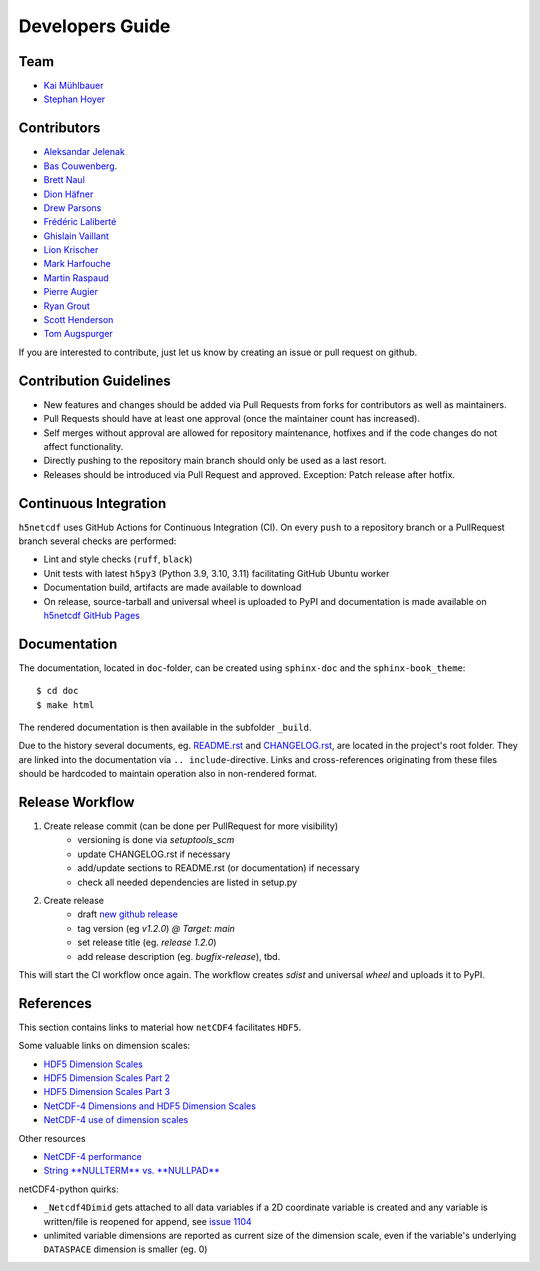 Developers Guide
================

Team
----

- `Kai Mühlbauer <https://github.com/kmuehlbauer>`_
- `Stephan Hoyer <https://github.com/shoyer>`_

Contributors
------------

- `Aleksandar Jelenak <https://github.com/ajelenak>`_
- `Bas Couwenberg <https://github.com/sebastic>`_.
- `Brett Naul <https://github.com/bnaul>`_
- `Dion Häfner <https://github.com/dionhaefner>`_
- `Drew Parsons <https://github.com/drew-parsons>`_
- `Frédéric Laliberté <https://github.com/laliberte>`_
- `Ghislain Vaillant <https://github.com/ghisvail>`_
- `Lion Krischer <https://github.com/krischer>`_
- `Mark Harfouche <https://github.com/hmaarrfk>`_
- `Martin Raspaud <https://github.com/mraspaud>`_
- `Pierre Augier <https://github.com/paugier>`_
- `Ryan Grout <https://github.com/groutr>`_
- `Scott Henderson <https://github.com/scottyhq>`_
- `Tom Augspurger <https://github.com/TomAugspurger>`_

If you are interested to contribute, just let us know by creating an issue or pull request on github.

Contribution Guidelines
-----------------------

- New features and changes should be added via Pull Requests from forks for contributors as well as maintainers.
- Pull Requests should have at least one approval (once the maintainer count has increased).
- Self merges without approval are allowed for repository maintenance, hotfixes and if the code changes do not affect functionality.
- Directly pushing to the repository main branch should only be used as a last resort.
- Releases should be introduced via Pull Request and approved. Exception: Patch release after hotfix.

Continuous Integration
----------------------

``h5netcdf`` uses GitHub Actions for Continuous Integration (CI). On every ``push`` to a repository branch
or a PullRequest branch several checks are performed:

- Lint and style checks (``ruff``, ``black``)
- Unit tests with latest ``h5py3`` (Python 3.9, 3.10, 3.11) facilitating GitHub Ubuntu worker
- Documentation build, artifacts are made available to download
- On release, source-tarball and universal wheel is uploaded to PyPI and documentation is made available
  on `h5netcdf GitHub Pages`_

.. _h5netcdf GitHub Pages: https://h5netcdf.github.io/h5netcdf

Documentation
-------------

The documentation, located in ``doc``-folder, can be created using ``sphinx-doc`` and the ``sphinx-book_theme``::

    $ cd doc
    $ make html

The rendered documentation is then available in the subfolder ``_build``.

Due to the history several documents, eg. `README.rst`_ and `CHANGELOG.rst`_, are located in the project's root folder.
They are linked into the documentation via ``.. include``-directive. Links and cross-references originating from these files
should be hardcoded to maintain operation also in non-rendered format.

.. _README.rst: https://github.com/h5netcdf/h5netcdf/blob/main/README.rst
.. _CHANGELOG.rst: https://github.com/h5netcdf/h5netcdf/blob/main/CHANGELOG.rst

Release Workflow
----------------

1. Create release commit (can be done per PullRequest for more visibility)
    * versioning is done via `setuptools_scm`
    * update CHANGELOG.rst if necessary
    * add/update sections to README.rst (or documentation) if necessary
    * check all needed dependencies are listed in setup.py
2. Create release
    * draft `new github release`_
    * tag version (eg `v1.2.0`) `@ Target: main`
    * set release title (eg. `release 1.2.0`)
    * add release description (eg. `bugfix-release`), tbd.

This will start the CI workflow once again. The workflow creates `sdist` and universal `wheel` and uploads it to PyPI.

.. _new github release: https://github.com/h5netcdf/h5netcdf/releases/new

References
----------

This section contains links to material how ``netCDF4`` facilitates ``HDF5``.

Some valuable links on dimension scales:

- `HDF5 Dimension Scales`_
- `HDF5 Dimension Scales Part 2`_
- `HDF5 Dimension Scales Part 3`_
- `NetCDF-4 Dimensions and HDF5 Dimension Scales`_
- `NetCDF-4 use of dimension scales`_

Other resources

- `NetCDF-4 performance`_
- `String **NULLTERM**  vs. **NULLPAD**`_

netCDF4-python quirks:

- ``_Netcdf4Dimid`` gets attached to all data variables if a 2D coordinate variable is created  and any variable is written/file is reopened for append, see `issue 1104`_
- unlimited variable dimensions are reported as current size of the dimension scale, even if the variable's underlying ``DATASPACE`` dimension is smaller (eg. 0)

.. _HDF5 Dimension Scales: https://www.unidata.ucar.edu/blogs/developer/en/entry/dimensions_scales
.. _HDF5 Dimension Scales Part 2: https://www.unidata.ucar.edu/blogs/developer/en/entry/dimension_scale2
.. _HDF5 Dimension Scales Part 3: https://www.unidata.ucar.edu/blogs/developer/en/entry/dimension_scales_part_3
.. _NetCDF-4 Dimensions and HDF5 Dimension Scales: https://www.unidata.ucar.edu/blogs/developer/en/entry/netcdf4_shared_dimensions
.. _NetCDF-4 use of dimension scales: https://www.unidata.ucar.edu/blogs/developer/en/entry/netcdf4_use_of_dimension_scales
.. _NetCDF-4 performance: https://www.researchgate.net/publication/330347054_2A5_NETCDF-4_PERFORMANCE_IMPROVEMENTS_OPENING_COMPLEX_DATA_FILES
.. _String **NULLTERM**  vs. **NULLPAD**: https://github.com/PyTables/PyTables/issues/264
.. _issue 1104: https://github.com/Unidata/netcdf4-python/issues/1104

